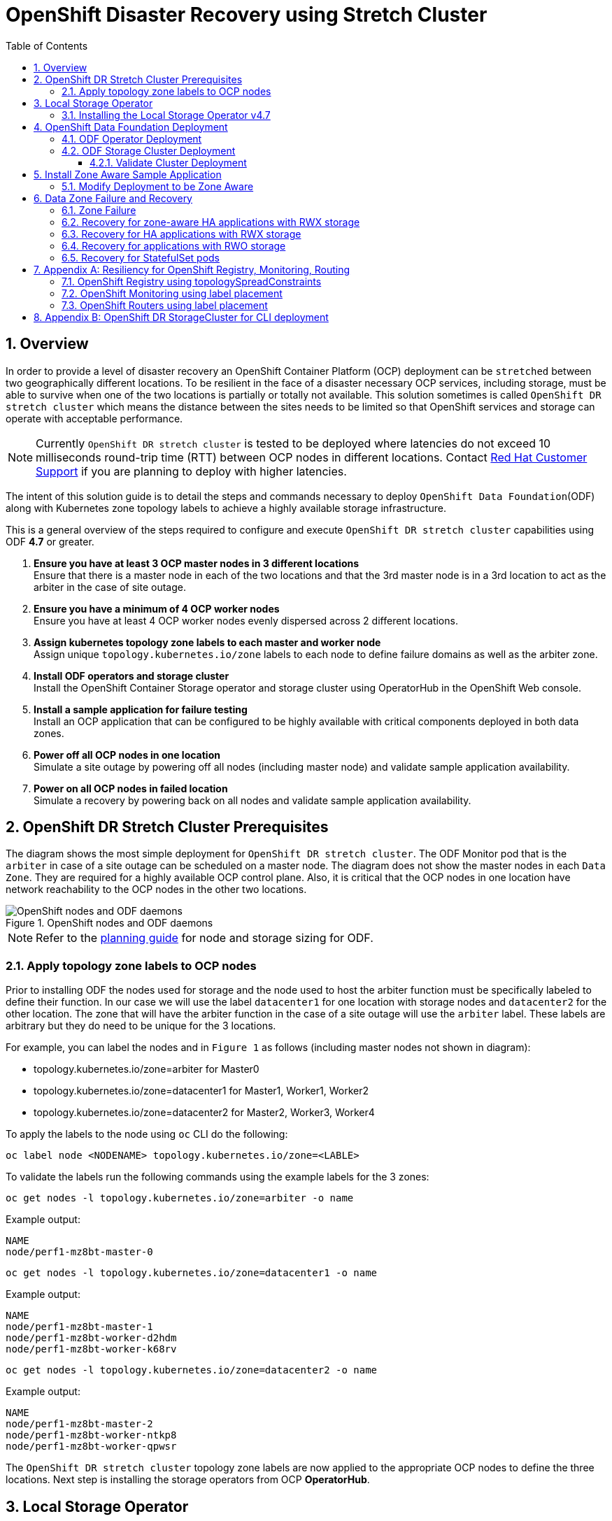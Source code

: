 = OpenShift Disaster Recovery using Stretch Cluster
:toc:
:toclevels: 4
:icons: font
:source-language: shell
:numbered:
// Activate experimental attribute for Keyboard Shortcut keys
:experimental:
:source-highlighter: pygments
:hide-uri-scheme:

== Overview

In order to provide a level of disaster recovery an OpenShift Container Platform (OCP) deployment can be `stretched` between two geographically different locations. To be resilient in the face of a disaster necessary OCP services, including storage, must be able to survive when one of the two locations is partially or totally not available. This solution sometimes is called `OpenShift DR stretch cluster` which means the distance between the sites needs to be limited so that OpenShift services and storage can operate with acceptable performance.

NOTE: Currently `OpenShift DR stretch cluster` is tested to be deployed where latencies do not exceed 10 milliseconds round-trip time (RTT) between OCP nodes in different locations. Contact https://access.redhat.com/support[Red Hat Customer Support] if you are planning to deploy with higher latencies.

The intent of this solution guide is to detail the steps and commands necessary to deploy `OpenShift Data Foundation`(ODF) along with Kubernetes zone topology labels to achieve a highly available storage infrastructure.

This is a general overview of the steps required to configure and execute `OpenShift DR stretch cluster` capabilities using ODF *4.7* or greater.

[start=1]
. *Ensure you have at least 3 OCP master nodes in 3 different locations* +
Ensure that there is a master node in each of the two locations and that the 3rd master node is in a 3rd location to act as the arbiter in the case of site outage.
. *Ensure you have a minimum of 4 OCP worker nodes* +
Ensure you have at least 4 OCP worker nodes evenly dispersed across 2 different locations.
. *Assign kubernetes topology zone labels to each master and worker node* +
Assign unique `topology.kubernetes.io/zone` labels to each node to define failure domains as well as the arbiter zone.
. *Install ODF operators and storage cluster* +
Install the OpenShift Container Storage operator and storage cluster using OperatorHub in the OpenShift Web console.
. *Install a sample application for failure testing* +
Install an OCP application that can be configured to be highly available with critical components deployed in both data zones.
. *Power off all OCP nodes in one location* +
Simulate a site outage by powering off all nodes (including master node) and validate sample application availability.
. *Power on all OCP nodes in failed location* +
Simulate a recovery by powering back on all nodes and validate sample application availability.

== OpenShift DR Stretch Cluster Prerequisites 

The diagram shows the most simple deployment for `OpenShift DR stretch cluster`. The ODF Monitor pod that is the `arbiter` in case of a site outage can be scheduled on a master node. The diagram does not show the master nodes in each `Data Zone`. They are required for a highly available OCP control plane. Also, it is critical that the OCP nodes in one location have network reachability to the OCP nodes in the other two locations. 

.OpenShift nodes and ODF daemons
image::OCS4-metrodr-zones.png[OpenShift nodes and ODF daemons]

NOTE: Refer to the https://access.redhat.com/documentation/en-us/red_hat_openshift_container_storage/4.7/html/planning_your_deployment/index[planning guide] for node and storage sizing for ODF.

=== Apply topology zone labels to OCP nodes

Prior to installing ODF the nodes used for storage and the node used to host the arbiter function must be specifically labeled to define their function. In our case we will use the label `datacenter1` for one location with storage nodes and `datacenter2` for the other location. The zone that will have the arbiter function in the case of a site outage will use the `arbiter` label. These labels are arbitrary but they do need to be unique for the 3 locations.

For example, you can label the nodes and in `Figure 1` as follows (including master nodes not shown in diagram):

* topology.kubernetes.io/zone=arbiter for Master0
* topology.kubernetes.io/zone=datacenter1 for Master1, Worker1, Worker2
* topology.kubernetes.io/zone=datacenter2 for Master2, Worker3, Worker4

To apply the labels to the node using `oc` CLI do the following: 
----
oc label node <NODENAME> topology.kubernetes.io/zone=<LABLE>
----

To validate the labels run the following commands using the example labels for the 3 zones:

[source,role="execute"]
----
oc get nodes -l topology.kubernetes.io/zone=arbiter -o name
----
.Example output:
----
NAME
node/perf1-mz8bt-master-0
----

[source,role="execute"]
----
oc get nodes -l topology.kubernetes.io/zone=datacenter1 -o name
----
.Example output:
----
NAME
node/perf1-mz8bt-master-1
node/perf1-mz8bt-worker-d2hdm
node/perf1-mz8bt-worker-k68rv
----

[source,role="execute"]
----
oc get nodes -l topology.kubernetes.io/zone=datacenter2 -o name
----
.Example output:
----
NAME
node/perf1-mz8bt-master-2
node/perf1-mz8bt-worker-ntkp8
node/perf1-mz8bt-worker-qpwsr
----

The `OpenShift DR stretch cluster` topology zone labels are now applied to the appropriate OCP nodes to define the three locations. Next step is installing the storage operators from OCP *OperatorHub*.

== Local Storage Operator

Now switch over to your *Openshift Web Console*. You can get your URL by
issuing command below to get the OCP 4 `console` route.

[source,role="execute"]
----
oc get -n openshift-console route console
----

Copy the *Openshift Web Console* route to a browser tab and login using your cluster-admin username (i.e., kubeadmin) and password.

=== Installing the Local Storage Operator v4.7

Once you are logged in, navigate to the *Operators* -> *OperatorHub* menu.

.OCP OperatorHub
image::OCS-OCP-OperatorHub.png[OCP OperatorHub]

Now type `local storage` in the *Filter by _keyword..._* box.

.OCP OperatorHub filter on OpenShift Data Foundation Operator
image::OCS4-OCP-OperatorHub-LSOFilter.png[OCP OperatorHub Filter]

Select `Local Storage` and then select *Install*.

.OCP OperatorHub Install OpenShift Data Foundation
image::OCS4-4.7-OCP4-OperatorHub-LSOInstall.png[OCP OperatorHub Install]

On the next screen make sure the settings are as shown in this figure.

.OCP Subscribe to OpenShift Data Foundation
image::OCS4-4.7-OCP4-OperatorHub-LSOSubscribe.png[OCP OperatorHub Subscribe]

Click `Install`.

Verify the Local Storage Operator deployment is successful.

[source,role="execute"]
....
oc get csv,pod -n openshift-local-storage
....
.Example output
----
NAME                                                                                      DISPLAY         VERSION                 REPLACES   PHASE
clusterserviceversion.operators.coreos.com/local-storage-operator.4.7.0-202103270130.p0   Local Storage   4.7.0-202103270130.p0              Succeeded

NAME                                          READY   STATUS    RESTARTS   AGE
pod/local-storage-operator-5879cf9565-r5s7k   1/1     Running   0          31s
----

IMPORTANT: Do not proceed with the next instructions until the Local Storage Operator is deployed successfully.

== OpenShift Data Foundation Deployment

In this section you will be installing ODF and enabling `arbiter` mode. For instruction specific to you environment reference https://access.redhat.com/documentation/en-us/red_hat_openshift_container_storage/4.7/[ODF documentation]. 

NOTE: Currently the `OpenShift DR stretch cluster` solution is only designed for use on VMware and Bare Metal servers.

The following will be installed:

- The ODF Operator (OCS Operator in OCP Web console)
- All other ODF resources (Ceph Pods, NooBaa Pods, StorageClasses)

=== ODF Operator Deployment

Start with creating the `openshift-storage` namespace.

[source,role="execute"]
----
oc create namespace openshift-storage
----

You must add the monitoring label to this namespace. This is required to get
prometheus metrics and alerts for the OCP storage dashboards. To label the
`openshift-storage` namespace use the following command:

[source,role="execute"]
----
oc label namespace openshift-storage "openshift.io/cluster-monitoring=true"
----

NOTE: The creation of the `openshift-storage` namespace, and the monitoring
label added to this namespace, can also be done during the OCS operator
installation using the *Openshift Web Console*.

Navigate to the *Operators* -> *OperatorHub* menu again.

.OCP OperatorHub
image::OCS-OCP-OperatorHub.png[OCP OperatorHub]

Now type `openshift container storage` in the *Filter by _keyword..._* box.

.OCP OperatorHub filter on OpenShift Data Foundation Operator
image::OCS4-4.7-OCP-OperatorHub-Filter.png[OCP OperatorHub Filter]

Select `OpenShift Data Foundation Operator` and then select *Install*.

.OCP OperatorHub Install OpenShift Data Foundation
image::OCS4-4.7-OCP4-OperatorHub-Install.png[OCP OperatorHub Install]

On the next screen make sure the settings are as shown in this figure.

.OCP Subscribe to OpenShift Data Foundation
image::OCS4-4.7-OCP4-OperatorHub-Subscribe.png[OCP OperatorHub Subscribe]

Click `Install`.

Now you can go back to your terminal window to check the progress of the
installation. Verify the operator is deployed successfully.

[source,role="execute"]
....
oc get pods,csv -n openshift-storage
....
.Example output
----
NAME                                        READY   STATUS    RESTARTS   AGE
pod/noobaa-operator-746ddfc79-fcrfz         1/1     Running   0          33s
pod/ocs-metrics-exporter-54b6d689f8-ltxvp   1/1     Running   0          32s
pod/ocs-operator-5bcdd97ff4-rgn7f           1/1     Running   0          33s
pod/rook-ceph-operator-7dd585bd97-sldkk     1/1     Running   0          33s

NAME                                                             DISPLAY                       VERSION        REPLACES   PHASE
clusterserviceversion.operators.coreos.com/ocs-operator.v4.7.0   OpenShift Container Storage   4.7.0                   Succeeded
----

CAUTION: Reaching this status shows that the installation of your operator was successful. Reaching this state can take several minutes.

=== ODF Storage Cluster Deployment

Navigate to the *Operators* -> *Installed Operators* menu.

.Locate ODF Operator
image::OCS4-4.7-OCP-InstalledOperators.png[OCP OperatorHub]

Click on `Storage Cluster` as indicated in the graphic above.

.ODF Storage Cluster
image::OCS4-4.7-OCP-CreateStorageCluster.png[ODF Storage Cluster]

Click on `Create Storage Cluster` on the far right side.

Select the *Internal - Attached Devices* deployment option.

.Select LSO Based Cluster
image::OCS4-4.7-OCP4-InternalAttached.png[LSO Based Cluster]

Provide storage cluster details.

.LSO Discovery Parameters
image::OCS4-4.7-OCP4-StorageClusterDetailsNew.png[LSO Discovery Parameters]

Click *Next* at the bottom of the screen.

.LSO LocalVolumeSet and Storage Class Configuration
image::OCS4-4.7-OCP4-StorageClusterLSOConfiguration.png[LSO Configuration Parameters]

Enter the desired configuration for your Local Storage Operator and click `Next`.

.LSO Storage Class Confirmation
image::OCS4-4.7-OCP4-StorageClusterLSOStorageClass.png[LSO Storage Class Confirmation]

Click `Yes` when asked to confirm the storage class creation.

IMPORTANT: The local storage (LSO) configuration will take a few minute. Please be patient.

Next check the `Enable arbiter` checkbox. Select the correct topology zone
that is to receive the Arbiter Monitor. The zone label is `arbiter` in this case.

.ODF Arbiter Mode Configuration
image::OCS4-4.7-OCP4-StorageClusterArbiterScreenNew.png[Arbiter Mode Selection]

Select the LSO storage class you created as illustrated in the screen capture. Then click `Next`.

.ODF Storage Class Select
image::OCS4-4.7-OCP4-ClassArbiterScreen.png[ODF Storage Class Select]

When asked if you want to enable encryption just click *Next* again.

NOTE: You can combine cluster wide encryption with Arbiter mode during a real deployment.
It is not the topic of this particular exercise.

Review parameters and create the cluster.

.Review Cluster Parameters
image::OCS4-4.7-OCP4-StorageClusterReviewNew.png[Review Cluster Parameters]

Click *Create* at the bottom of the `Review storage cluster` window.

==== Validate Cluster Deployment

Wait for your storage cluster to become operational. Do these steps to validate successful installation.

[source,role="execute"]
....
oc get cephcluster -n openshift-storage
....
.Example output
----
NAME                             DATADIRHOSTPATH   MONCOUNT   AGE     PHASE   MESSAGE                        HEALTH
ocs-storagecluster-cephcluster   /var/lib/rook     5          4m55s   Ready   Cluster created successfully   HEALTH_OK
----

[source,role="execute"]
....
oc get pods -n openshift-storage
....
.Example output
----
NAME                                                              READY   STATUS      RESTARTS   AGE
csi-cephfsplugin-28n69                                            3/3     Running     0          5m34s
csi-cephfsplugin-5qfrr                                            3/3     Running     0          5m34s
csi-cephfsplugin-provisioner-6976556bd7-5nvzz                     6/6     Running     0          5m34s
csi-cephfsplugin-provisioner-6976556bd7-z2g7w                     6/6     Running     0          5m34s
csi-cephfsplugin-qwzbs                                            3/3     Running     0          5m34s
csi-cephfsplugin-wrrm5                                            3/3     Running     0          5m34s
csi-rbdplugin-44bxs                                               3/3     Running     0          5m35s
csi-rbdplugin-lzc2x                                               3/3     Running     0          5m35s
csi-rbdplugin-mdm4n                                               3/3     Running     0          5m35s
csi-rbdplugin-provisioner-6b8557bd8b-54kvr                        6/6     Running     0          5m35s
csi-rbdplugin-provisioner-6b8557bd8b-k24sd                        6/6     Running     0          5m35s
csi-rbdplugin-v66cl                                               3/3     Running     0          5m35s
noobaa-core-0                                                     1/1     Running     0          2m23s
noobaa-db-pg-0                                                    1/1     Running     0          2m23s
noobaa-endpoint-cf67f6789-tlmmg                                   1/1     Running     0          43s
noobaa-operator-746ddfc79-fcrfz                                   1/1     Running     0          66m
ocs-metrics-exporter-54b6d689f8-ltxvp                             1/1     Running     0          66m
ocs-operator-5bcdd97ff4-rgn7f                                     1/1     Running     0          66m
rook-ceph-crashcollector-ip-10-0-137-183-5859f89db8-56tzl         1/1     Running     0          4m20s
rook-ceph-crashcollector-ip-10-0-148-220-66d4b9868d-wpdgz         1/1     Running     0          4m37s
rook-ceph-crashcollector-ip-10-0-168-114-6dc89c87d8-l2ckg         1/1     Running     0          4m52s
rook-ceph-crashcollector-ip-10-0-172-31-58dd45f7b9-wfjjv          1/1     Running     0          5m8s
rook-ceph-crashcollector-ip-10-0-212-112-67bcbb8949-vpn6h         1/1     Running     0          4m5s
rook-ceph-mds-ocs-storagecluster-cephfilesystem-a-64f7cb6dhb68v   2/2     Running     0          2m4s
rook-ceph-mds-ocs-storagecluster-cephfilesystem-b-96fd85c5vcbhn   2/2     Running     0          2m3s
rook-ceph-mgr-a-55f6d78b6b-9nvzr                                  2/2     Running     0          3m4s
rook-ceph-mon-a-599568d496-cqfxb                                  2/2     Running     0          5m9s
rook-ceph-mon-b-5b56c99655-m69s2                                  2/2     Running     0          4m52s
rook-ceph-mon-c-5854699cbd-76lrv                                  2/2     Running     0          4m37s
rook-ceph-mon-d-765776ccfc-46qpn                                  2/2     Running     0          4m20s
rook-ceph-mon-e-6bdd6d6bb8-wxwkf                                  2/2     Running     0          4m5s
rook-ceph-operator-7dd585bd97-sldkk                               1/1     Running     0          66m
rook-ceph-osd-0-d75955974-qk5l9                                   2/2     Running     0          2m43s
rook-ceph-osd-1-7f886fd54-bgjzp                                   2/2     Running     0          2m42s
rook-ceph-osd-2-546d7986d-n52px                                   2/2     Running     0          2m42s
rook-ceph-osd-3-666b86f659-sln5d                                  2/2     Running     0          2m34s
rook-ceph-osd-prepare-ocs-deviceset-localblock-0-data-0ptfjctn6   0/1     Completed   0          3m3s
rook-ceph-osd-prepare-ocs-deviceset-localblock-1-data-0ffsr9kf5   0/1     Completed   0          3m2s
rook-ceph-osd-prepare-ocs-deviceset-localblock-2-data-0mzrl7rrl   0/1     Completed   0          3m2s
rook-ceph-osd-prepare-ocs-deviceset-localblock-3-data-0j7md76tl   0/1     Completed   0          3m1s
----

//=== Install Rook Toolbox
//
//Deploy the `rook-ceph-tool` pod. Once deployed `Ceph` commands can be used for further validation of cluster health and configuration.
//
//[source,role="execute"]
//----
//oc patch OCSInitialization ocsinit -n openshift-storage --type json --patch  '[{ "op": "replace", "path": "/spec/enableCephTools", "value": true }]'
//----
// 
//Establish a remote shell to the toolbox pod.
// 
//[source,role="execute"]
//----
//TOOLS_POD=$(oc get pods -n openshift-storage -l app=rook-ceph-tools -o name)
//oc rsh -n openshift-storage $TOOLS_POD ceph status
//----
// 
//Run `ceph status` and `ceph osd tree` to see that status of the cluster.
//
//.Example output
// ----
//  cluster:
//    id:     5f83a66c-3454-474f-9745-8205f01ea504
//    health: HEALTH_OK
//
//  services:
//    mon: 5 daemons, quorum a,b,c,d,e (age 4m)
//    mgr: a(active, since 4m)
//    mds: ocs-storagecluster-cephfilesystem:1 //{0=ocs-storagecluster-cephfilesystem-a=up:active} 1 up:standby-replay
//    osd: 4 osds: 4 up (since 4m), 4 in (since 4m)
//
//  task status:
//    scrub status:
//        mds.ocs-storagecluster-cephfilesystem-a: idle
//        mds.ocs-storagecluster-cephfilesystem-b: idle
//
//  data:
//    pools:   3 pools, 192 pgs
//    objects: 86 objects, 120 MiB
//    usage:   4.2 GiB used, 9.1 TiB / 9.1 TiB avail
//    pgs:     192 active+clean
//
//  io:
//    client:   853 B/s rd, 1023 B/s wr, 1 op/s rd, 0 op/s wr
//----    
//
//NOTE: As shown in `ceph status` output, the `OpenShift DR stretch cluster` is always deployed with 5 Monitors, 2 per active OSD failure domain and one in the Arbiter failure domain.
//
== Install Zone Aware Sample Application

In this section the `ocs-storagecluster-cephfs` *StorageClass* will be used to
create a RWX (ReadWriteMany) *PVC* that can be used by multiple pods at the
same time. The application we will use is called `File Uploader`. 

Because this application will share the same RWX volume for storing files we can demonstrate how an application can be spread across topology zones so that in the event of a site outage it is still available. This works for persistent data access as well because ODF storage configured for `OpenShift DR stretch cluster` is also zone aware and highly available.

Create a new project:

[source,role="execute"]
----
oc new-project my-shared-storage
----

Next deploy the example PHP application called `file-uploader`:

[source,role="execute"]
----
oc new-app openshift/php:7.2-ubi8~https://github.com/christianh814/openshift-php-upload-demo --name=file-uploader
----

.Sample Output:
----
--> Found image 4f2dcc0 (9 days old) in image stream "openshift/php" under tag "7.2-ubi8" for "openshift/php:7.2-
ubi8"

    Apache 2.4 with PHP 7.2
    -----------------------
    PHP 7.2 available as container is a base platform for building and running various PHP 7.2 applications and f
rameworks. PHP is an HTML-embedded scripting language. PHP attempts to make it easy for developers to write dynam
ically generated web pages. PHP also offers built-in database integration for several commercial and non-commerci
al database management systems, so writing a database-enabled webpage with PHP is fairly simple. The most common
use of PHP coding is probably as a replacement for CGI scripts.

    Tags: builder, php, php72, php-72

    * A source build using source code from https://github.com/christianh814/openshift-php-upload-demo will be cr
eated
      * The resulting image will be pushed to image stream tag "file-uploader:latest"
      * Use 'oc start-build' to trigger a new build

--> Creating resources ...
    imagestream.image.openshift.io "file-uploader" created
    buildconfig.build.openshift.io "file-uploader" created
    deployment.apps "file-uploader" created
    service "file-uploader" created
--> Success
    Build scheduled, use 'oc logs -f buildconfig/file-uploader' to track its progress.
    Application is not exposed. You can expose services to the outside world by executing one or more of the comm
ands below:
     'oc expose service/file-uploader'
    Run 'oc status' to view your app.
----

Watch the build log and wait for the application to be deployed:

[source,role="execute"]
----
oc logs -f bc/file-uploader -n my-shared-storage
----

.Example Output:
----
Cloning "https://github.com/christianh814/openshift-php-upload-demo" ...

[...]

Generating dockerfile with builder image image-registry.openshift-image-regis
try.svc:5000/openshift/php@sha256:d97466f33999951739a76bce922ab17088885db610c
0e05b593844b41d5494ea
STEP 1: FROM image-registry.openshift-image-registry.svc:5000/openshift/php@s
ha256:d97466f33999951739a76bce922ab17088885db610c0e05b593844b41d5494ea
STEP 2: LABEL "io.openshift.build.commit.author"="Christian Hernandez <christ
ian.hernandez@yahoo.com>"       "io.openshift.build.commit.date"="Sun Oct 1 1
7:15:09 2017 -0700"       "io.openshift.build.commit.id"="288eda3dff43b02f7f7
b6b6b6f93396ffdf34cb2"       "io.openshift.build.commit.ref"="master"       "
io.openshift.build.commit.message"="trying to modularize"       "io.openshift
.build.source-location"="https://github.com/christianh814/openshift-php-uploa
d-demo"       "io.openshift.build.image"="image-registry.openshift-image-regi
stry.svc:5000/openshift/php@sha256:d97466f33999951739a76bce922ab17088885db610
c0e05b593844b41d5494ea"
STEP 3: ENV OPENSHIFT_BUILD_NAME="file-uploader-1"     OPENSHIFT_BUILD_NAMESP
ACE="my-shared-storage"     OPENSHIFT_BUILD_SOURCE="https://github.com/christ
ianh814/openshift-php-upload-demo"     OPENSHIFT_BUILD_COMMIT="288eda3dff43b0
2f7f7b6b6b6f93396ffdf34cb2"
STEP 4: USER root
STEP 5: COPY upload/src /tmp/src
STEP 6: RUN chown -R 1001:0 /tmp/src
STEP 7: USER 1001
STEP 8: RUN /usr/libexec/s2i/assemble
---> Installing application source...
=> sourcing 20-copy-config.sh ...
---> 17:24:39     Processing additional arbitrary httpd configuration provide
d by s2i ...
=> sourcing 00-documentroot.conf ...
=> sourcing 50-mpm-tuning.conf ...
=> sourcing 40-ssl-certs.sh ...
STEP 9: CMD /usr/libexec/s2i/run
STEP 10: COMMIT temp.builder.openshift.io/my-shared-storage/file-uploader-1:3
b83e447
Getting image source signatures

[...]

Writing manifest to image destination
Storing signatures
Successfully pushed image-registry.openshift-image-registry.svc:5000/my-share
d-storage/file-uploader@sha256:929c0ce3dcc65a6f6e8bd44069862858db651358b88065
fb483d51f5d704e501
Push successful
----

The command prompt returns out of the tail mode once you see _Push successful_.

NOTE: This use of the `new-app` command directly asked for application code to
be built and did not involve a template. That is why it only created a *single
Pod* deployment with a *Service* and no *Route*.

Let's make our application production ready by exposing it via a `Route` and
scale to 4 instances for high availability:

[source,role="execute"]
----
oc expose svc/file-uploader -n my-shared-storage
----
[source,role="execute"]
----
oc scale --replicas=4 deploy/file-uploader -n my-shared-storage
----
[source,role="execute"]
----
oc get pods -n my-shared-storage
----

You should have 4 `file-uploader` *Pods* in a few minutes. Repeat the command
above until there are 4 `file-uploader` *Pods* in `Running` STATUS.

You can create a *PersistentVolumeClaim* and attach it into an application with
the `oc set volume` command. Execute the following

[source,role="execute"]
----
oc set volume deploy/file-uploader --add --name=my-shared-storage \
-t pvc --claim-mode=ReadWriteMany --claim-size=10Gi \
--claim-name=my-shared-storage --claim-class=ocs-storagecluster-cephfs \
--mount-path=/opt/app-root/src/uploaded \
-n my-shared-storage
----

This command will:

* create a *PersistentVolumeClaim*
* update the *Deployment* to include a `volume` definition
* update the *Deployment* to attach a `volumemount` into the specified
  `mount-path`
* cause a new deployment of the 3 application *Pods*

Now, let's look at the result of adding the volume:

[source,role="execute"]
----
oc get pvc -n my-shared-storage
----
.Example Output:
----
NAME                STATUS   VOLUME                                     CAPACITY   ACCESS MODES   STORAGECLASS                AGE
my-shared-storage   Bound    pvc-5402cc8a-e874-4d7e-af76-1eb05bd2e7c7   10Gi       RWX            ocs-storagecluster-cephfs   52s
----

Notice the `ACCESSMODE` being set to *RWX* (short for `ReadWriteMany`).

All 4 `file-uploader`*Pods* are using the same *RWX* volume. Without this
`ACCESSMODE`, OpenShift will not attempt to attach multiple *Pods* to the
same *PersistentVolume* reliably. If you attempt to scale up deployments that
are using *RWO* or `ReadWriteOnce` storage, the *Pods* will actually all
become co-located on the same node.

=== Modify Deployment to be Zone Aware

Currently the `file-upoader` *Deployment* is not zone aware and could schedule all of the *Pods* in the same zone. If this happened and there was a site outage then the application would be unavailable.

[source,role="execute"]
----
oc get deployment file-uploader -o yaml -n my-shared-storage | less
----

Search for `containers` and repeat the search a few times until your output is similar. There is currently no pod placement rules in the default *Deployment* `file-uploader`.

.Example Output:
[source,yaml]
----
[...]
spec:
  progressDeadlineSeconds: 600
  replicas: 4
  revisionHistoryLimit: 10
  selector:
    matchLabels:
      deployment: file-uploader
  strategy:
    rollingUpdate:
      maxSurge: 25%
      maxUnavailable: 25%
    type: RollingUpdate
  template:
    metadata:
      annotations:
        openshift.io/generated-by: OpenShiftNewApp
      creationTimestamp: null
      labels:
        deployment: file-uploader
      spec:  # <-- Start inserted lines after here
        containers:  # <-- End inserted lines before here
        - image: image-registry.openshift-image-registry.svc:5000/my-shared-storage/file-uploader@sha256:a458ea62f990e431ad7d5f84c89e2fa27bdebdd5e29c5418c70c56eb81f0a26b
          imagePullPolicy: IfNotPresent
          name: file-uploader
[...]
----

Currently the deployment is not configured to be zone aware. The *Deployment* needs to be modified to use the topology zone labels as shown below. Edit the deployment and add the new lines below between the `start` and `end` point.

[source,role="execute"]
----
oc edit deployment file-uploader -n my-shared-storage
----
[source,yaml]
----
[...]
      spec:
        topologySpreadConstraints:
          - labelSelector:
              matchLabels:
                deployment: file-uploader
            maxSkew: 1
            topologyKey: topology.kubernetes.io/zone
            whenUnsatisfiable: DoNotSchedule
          - labelSelector:
               matchLabels:
                 deployment: file-uploader
            maxSkew: 1
            topologyKey: kubernetes.io/hostname
            whenUnsatisfiable: ScheduleAnyway
        nodeSelector:
          node-role.kubernetes.io/worker: ""
        containers:
[...]
----
.Example output:
----
deployment.apps/file-uploader edited
----

Now scale the deployment to zero *Pods*. and then back to 4 *Pods*. This is needed because the deployment changed in terms of *Pod* placement.

[source,role="execute"]
----
oc scale deployment file-uploader --replicas=0 -n my-shared-storage
----
.Example output:
----
deployment.apps/file-uploader scaled
----

And then back to 4 *Pods*.

[source,role="execute"]
----
oc scale deployment file-uploader --replicas=4 -n my-shared-storage
----
.Example output:
----
deployment.apps/file-uploader scaled
----

Validate now that the 4 *Pods* are spread across the 4 nodes in `datacenter1` and `datacenter2` zones.

[source,role="execute"]
----
oc get pods -o wide -n my-shared-storage | egrep '^file-uploader'| grep -v build | awk '{print $7}' | sort | uniq -c
----
.Example output:
----
   1 perf1-mz8bt-worker-d2hdm
   1 perf1-mz8bt-worker-k68rv
   1 perf1-mz8bt-worker-ntkp8
   1 perf1-mz8bt-worker-qpwsr
----

[source,role="execute"]
----
oc get nodes -L topology.kubernetes.io/zone | grep datacenter | grep -v master
----
.Example output:
----
perf1-mz8bt-worker-d2hdm   Ready    worker   35d   v1.20.0+5fbfd19   datacenter1
perf1-mz8bt-worker-k68rv   Ready    worker   35d   v1.20.0+5fbfd19   datacenter1
perf1-mz8bt-worker-ntkp8   Ready    worker   35d   v1.20.0+5fbfd19   datacenter2
perf1-mz8bt-worker-qpwsr   Ready    worker   35d   v1.20.0+5fbfd19   datacenter2
----
          
Now let's use the file uploader web application using your browser to upload
new files.

First, find the *Route* that has been created:

[source,role="execute"]
----
oc get route file-uploader -n my-shared-storage -o jsonpath --template="http://{.spec.host}{'\n'}"
----

This will return a route similar to this one.

.Sample Output:
----
http://file-uploader-my-shared-storage.apps.cluster-ocs4-abdf.ocs4-abdf.sandbox744.opentlc.com
----

Point your browser to the web application using your route above. *Your `route`
will be different.*

The web app simply lists all uploaded files and offers the ability to upload
new ones as well as download the existing data. Right now there is
nothing.

Select an arbitrary file from your local machine and upload it to the app.

.A simple PHP-based file upload tool
image::uploader_screen_upload.png[]

Once done click *_List uploaded files_* to see the list of all currently
uploaded files.

== Data Zone Failure and Recovery

Given one of the important goals of the `OpenShift DR stretch cluster` is to provide resiliency in the face of a complete or partial site outage, it is important to understand the different methods of recovery for applications and their storage. 

How the application is architected will determine how soon it can be available again on the active zone. 

=== Zone Failure

For purposes of this section we will consider a zone failure to be a failure where all OCP nodes, masters and workers, in a zone are no longer communicating with the resources in the second data zone (e.g., nodes powered down). If communication between data zones is partially still working (intermittent down/up), steps should be taken by cluster, storage, network admins to sever the communication path between the data zones for disaster recovery to succeed. 

=== Recovery for zone-aware HA applications with RWX storage

Applications that are deployed with `topologyKey: topology.kubernetes.io/zone`, have one or more replicas scheduled in each data zone, and are using shared storage (i.e., RWX cephfs volume) will recover on the active zone within 30-60 seconds for new connections. The short pause is for HAProxy to refresh connections if a router pod is now offline in the failed data zone. An example of this type of application is detailed in the <<Install Zone Aware Sample Application>> section. 

NOTE: If you installed the `Sample Application` it is recommended to test the failure of a data zone by powering off the OCP nodes (at least the nodes with ODF storage devices) to validate that your `file-uploader` application is available and that new files can be uploaded.

=== Recovery for HA applications with RWX storage

Applications that are using `topologyKey: kubernetes.io/hostname` or no topology configuration whatsoever, have no protection against all of the application replicas being in the same zone. 

NOTE: This can happen even with *_podAntiAffinity_* and *_topologyKey: kubernetes.io/hostname_* in the *Pod* spec because this anti-affinity rule is host-based and not zone-based.

If this happens, all replicas in the same zone, and there is a zone failure the application using RWX storage will take 6-8 minutes to recover on the active zone. This pause is for the OCP nodes in the failed zone to become `NotReady` (60 seconds) and then for the default pod eviction timeout to expire (300 seconds).

=== Recovery for applications with RWO storage

Applications that use RWO storage (ReadWriteOnce) have a know behavior described in this https://github.com/kubernetes/kubernetes/issues/65392[Kubernetes issue]. Because of this issue, if there is a data zone failure any application *Pods* in that zone mounting RWO volumes (i.e., cephrbd) are stuck in `Terminating` after 6-8 minutes and will not be recreated on the active zone without manual intervention. 

To get the `Terminating` *Pods* to recreate on the active zone do one of these two actions:

[start=1]
. *Force delete the pod* +
Force deletions do not wait for confirmation from the kubelet that the Pod has been terminated. 
----
oc delete pod <PODNAME> --grace-period=0 --force --namespace <NAMESPACE> 
----

[start=2]
. *Delete the finalizer on the associated PV* +
Find the associated PV for the PVC that is mounted by the `Terminating` pod and delete the finalizer using `oc edit` or `oc patch` command. An easy way to find the associated *PV* is to describe the `Terminating`  pod. If you see a `Multi-Attach` warning it should have the *PV* names in the warning (i.e., pvc-0595a8d2-683f-443b-aee0-6e547f5f5a7c).
----
oc describe pod <PODNAME> --namespace <NAMESPACE> 
----
.Example output:
----
[...]
Events:
  Type     Reason                  Age   From                     Message
  ----     ------                  ----  ----                     -------
  Normal   Scheduled               4m5s  default-scheduler        Successfully assigned openshift-storage/noobaa-db-pg-0 to perf1-mz8bt-worker-d2hdm
  Warning  FailedAttachVolume      4m5s  attachdetach-controller  Multi-Attach error for volume "pvc-0595a8d2-683f-443b-aee0-6e547f5f5a7c" Volume is already exclusively attached to one node and can't be attached to another
----

CAUTION: OCP nodes with a status of `NotReady` may have an issue that prevents them from communicating with the OpenShift control plane. They may still be performing IO against persistent volumes in spite of this communication issue. If two pods are concurrently writing to the same RWO volume, there is a risk of data corruption. Some measure must be taken to ensure that processes on the `NotReady` node are terminated or blocked until they can be terminated. Using an out of band management system to power off a node, with confirmation, would be an example of ensuring process termination. Withdrawing a network route that is used by nodes at a failed site to communicate with storage would be an example of blocking. Note that before restoring service to the failed zone or nodes, there must be confirmation that all pods with persistent volumes have terminated successfully.
  
Once one of these two actions are done the application *Pod* should recreate on the active zone and mount its RWO storage.

=== Recovery for StatefulSet pods

*Pods* that are part of a stateful set have a similar issue as *Pods* mounting RWO volumes. Reference Kubernetes resource https://kubernetes.io/docs/tasks/run-application/force-delete-stateful-set-pod/#statefulset-considerations[StatefulSet considerations] for more information. To get the *Pods* part of a *StatefulSet* to recreate on the active zone after 6-8 minutes, the *Pod* needs to be force deleted with the same requirements (i.e., OCP node powered off or communication severed) as *Pods* with RWO volumes.

//== Arbiter Zone Failure Test
//
//This test is designed to demonstrates that if the failure domain hosting the
//Monitor running in Arbiter mode is subject to a failure the application remains available at all time. Both RPO and RTO are equal to 0.

== Appendix A: Resiliency for OpenShift Registry, Monitoring, Routing 

As of OpenShift version 4.7 the out-of-the box services for the image registry, ingress routing, and monitoring (prometheus, alertmanger) are not configured for zone anti-affinity. They are configured in *Deployments* and *StatefulSets* to use `podAntiAffinity` with `topologyKey: kubernetes.io/hostname`. Also, given the anti-affinity is `preferredDuringSchedulingIgnoredDuringExecution` vs `requiredDuringSchedulingIgnoredDuringExecution`, that is no guarantee that *Pods* will even be scheduled on different hosts.

=== OpenShift Registry using topologySpreadConstraints

As was described for our sample application the OCP image-registry can use `topologySpreadConstraints` in the *Deployment* to spread *Pods* between zones equally and then between nodes in a zone. 

The `configs.imageregistry.operator.openshift.io` must be edited to use shared storage (i.e., RWX cephfs volume) to scale the number of image-registry *Pods*. 

NOTE: Create the `ocs4registry` *PVC* of the desired size using the `ocs-storagecluster-cephfs` *StorageClass*.

[source,role="execute"]
----
oc edit configs.imageregistry.operator.openshift.io
----
[source,yaml]
----
[...]
  storage:
    managementState: Managed
    pvc:
      claim: ocs4registry
[...]      
----       

Now the `configs.imageregistry.operator.openshift.io` must be configured to be `Unmanaged` so the *Deployment* changes will not reconcile immediately back to default configuration.

[source,role="execute"]
----
oc patch configs.imageregistry.operator.openshift.io cluster --type merge --patch '{"spec":{"managementState":"Unmanaged"}}'
----

Once this is done, delete everything under *_affinity:_* between `spec` and `containers` in the image-registry deployment and replace with the following:

[source,role="execute"]
----
oc edit deployment image-registry -n openshift-image-registry
----
[source,yaml]
----
[...]
      spec:
        topologySpreadConstraints:
          - labelSelector:
              matchLabels:
                docker-registry: default
            maxSkew: 1
            topologyKey: topology.kubernetes.io/zone
            whenUnsatisfiable: DoNotSchedule
          - labelSelector:
               matchLabels:
                 docker-registry: default
            maxSkew: 1
            topologyKey: kubernetes.io/hostname
            whenUnsatisfiable: ScheduleAnyway
        nodeSelector:
          node-role.kubernetes.io/worker: ""
        containers:
[...]
----

To schedule the *Pods* equally between zones you will need to scale the replicas for the `image-registry` *Deployment* to `1` and then back to the desired number of *Pods*. Verify the *Pods* are equally scheduled between zones.

=== OpenShift Monitoring using label placement

The prometheus and alertmanager *Pods* are both created with a *StatefulSet*.

[source,role="execute"]
----
oc get statefulset -n openshift-monitoring
----
.Example output:
----
NAME                READY   AGE
alertmanager-main   3/3     54d
prometheus-k8s      2/2     54d
----

Because of the reconciling back to default configuration (shown for prometheus) that uses host-based placement, this configuration cannot be deleted from the *StatefulSet* and replaced with `topologySpreadConstraints` as was done for the image-registry *Deployment*. The same `podAntiAffinity` is used in the alertmanager *Statefulset* which does not guarantee that the *Pods* will be scheduled in both zones.

[source,role="execute"]
----
oc edit statefulset prometheus-k8s -n openshift-monitoring
----
[source,yaml]
----
[...]
    spec:
      affinity:
        podAntiAffinity:
          preferredDuringSchedulingIgnoredDuringExecution:
          - podAffinityTerm:
              labelSelector:
                matchExpressions:
                - key: prometheus
                  operator: In
                  values:
                  - k8s
              namespaces:
              - openshift-monitoring
              topologyKey: kubernetes.io/hostname
            weight: 100
      containers:
[...]
----

Therefore a different solution is needed to make monitoring resources highly available across zones. The method is to use node labeling and create a new (or modify existing) *ConfigMap* named `cluster-monitoring-config` for placement via a `nodeSelector` configuration.

First add the labels to the nodes in the different zones.

[source]
----
oc label node {nodename1; zone1} prometheusk8s=true
oc label node {nodename2; zone2} prometheusk8s=true
oc label node {nodename1; zone1} alertmanager=true
oc label node {nodename2; zone2} alertmanager=true
----

NOTE: A node is labeled in each zone. This is done so if a node in a zone fails there is node in a different zone for the *Pods* to schedule on after the `pod-eviction-timeout`.

Now create and then modify the *ConfigMap* `cluster-monitoring-config`.

[source,role="execute"]
----
oc -n openshift-monitoring create configmap cluster-monitoring-config
----

Patch the *ConfigMap* with the labels for prometheus and alertmanager *Pod* placement.

[source,role="execute"]
----
oc patch -n openshift-monitoring --type=merge --patch='{"data":{"config.yaml":"alertmanagerMain:\n  nodeSelector:\n    alertmanager: true\nprometheusK8s:\n  nodeSelector:\n    prometheusk8s: true\nk8sPrometheusAdapter:\n  nodeSelector:\n    prometheusk8s: true\n"}}' cm/cluster-monitoring-config
----

Scale the replicas for both alertmanager and prometheus *StatefulSet* to `1` and then back to `3` and `2` respectively. Verify the *Pods* scheduled on the OCP nodes with the new labels.

NOTE: If there is a zone failure or even a node failure that has the new label, the prometheus and/or alertmanager *Pods* can end up all in the same zone. Once all labeled nodes are restored to a healthy state delete the prometheus and/or alertmanager *Pods* one by one until you they are spread across both zones again on the labeled nodes.

=== OpenShift Routers using label placement

The OCP routers have a similar issue as the monitoring *StatefulSets* for prometheus and alertmanager. In the case of the routers it is the *Deployment* that reconciles back to default host-based placement.

[source,role="execute"]
----
oc get deployment -n openshift-ingress
----
.Example output:
----
NAME             READY   UP-TO-DATE   AVAILABLE   AGE
router-default   2/2     2            2           54d
----

Given the *Deployment* can not be edited (and have the edits stay) the same method can be used for *Pod* placement as was done for prometheus and alertmanager *Pods*. Label the nodes in each zone and then patch the *IngressController* `default` to use the label as a `nodeSelector`. 

First add the labels to the nodes in the different zones.

[source]
----
oc label node {nodename1; zone1} routerplacement=true
oc label node {nodename2; zone2} routerplacement=true
----

NOTE: A node is labeled in each zone. This is because there are two ingress router *Pods* and they must schedule on unique nodes (contrary to monitoring *Pods* that can schedule on the same node).

Now patch the *IngressController* `default` with the labels for the router *Pod* placement.

[source,role="execute"]
----
oc patch -n openshift-ingress-operator ingresscontroller.operator.openshift.io default --type json --patch  '[{ "op": "add", "path": "/spec/nodePlacement", value: { "nodeSelector": { "matchLabels": { "routerplacement": "true" }}}}]'
----

Scale the replicas for the `router-default` *Deployment* to `1` and then back to `2`. Verify the router *Pods* are scheduled on the OCP nodes with the new labels.

== Appendix B: OpenShift DR StorageCluster for CLI deployment

Example *StorageCluster* CR for `OpenShift DR stretch cluster`. For each set of 4 OSDs increment the `count` by 1. Creating the ODF `StorageCluster` using `oc` CLI is a replacement for the method described earlier in this document using the *OpenShift Web Console* UI to do the deployment.

NOTE: Under the `managedResources` section is the default setting of `manage` for OCS services (i.e., block, file, object using RGW, object using NooBaa). This means any changes to OCS `CustomResources` (CRs) will always reconcile back to default values. The other choices instead of `manage` are `init` and `ignore`. The setting of `init` for the service (i.e., cephBlockPools) will not reconcile back to default if changes are made to the CR. The setting of `ignore` will not deploy the particular service.

[source,yaml]
----
apiVersion: ocs.openshift.io/v1
kind: StorageCluster
metadata:
  name: ocs-storagecluster
  namespace: openshift-storage
spec:
  arbiter:
    enable: true  # <-- Enable arbiter mode for OpenShift Dr stretch cluster
  nodeTopologies:
    arbiterLocation: arbiter  # <-- Modify to label for arbiter zone
  manageNodes: false
  resources: {}
  monDataDirHostPath: /var/lib/rook
  managedResources:
    cephBlockPools:
      reconcileStrategy: manage
    cephFilesystems:
      reconcileStrategy: manage
    cephObjectStoreUsers:
      reconcileStrategy: manage
    cephObjectStores:
      reconcileStrategy: manage
    snapshotClasses:
      reconcileStrategy: manage
    storageClasses:
      reconcileStrategy: manage
  multiCloudGateway:
    reconcileStrategy: manage
  storageDeviceSets:
  - count: 1  # <-- For each set of 4 disks increment the count by 1
    dataPVCTemplate:
      spec:
        accessModes:
        - ReadWriteOnce
        resources:
          requests:
            storage: "100Gi"  # <-- Use value smaller than actual disk size
        storageClassName: localblock  # <-- Modify to correct LSO storageclass
        volumeMode: Block
    name: ocs-deviceset
    placement: {}
    portable: false
    replica: 4  # <-- Replica = 4 for volume and object storage
    resources: {}
----        
        
Save contents above to `storagecluster-metrodr.yaml` file.

[source,shell]
----
oc create -f storagecluster-metrodr.yaml -n openshift-storage
----        
